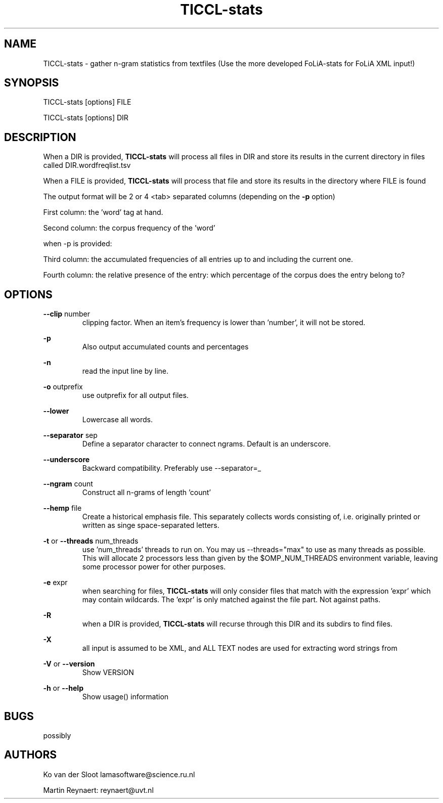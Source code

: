 .TH TICCL-stats 1 "2020 mar 09"

.SH NAME
TICCL-stats - gather n-gram statistics from textfiles (Use the more developed FoLiA-stats for FoLiA XML input!)

.SH SYNOPSIS
TICCL-stats [options] FILE

TICCL-stats [options] DIR

.SH DESCRIPTION

When a DIR is provided,
.B TICCL-stats
will process all files in DIR and store its results in the current
directory in files called DIR.wordfreqlist.tsv

When a FILE is provided,
.B TICCL-stats
will process that file and store its results in the directory where FILE is
found

The output format will be 2 or 4 <tab> separated columns (depending on the
.B -p
option)

First column:
the 'word' tag at hand.

Second column:
the corpus frequency of the 'word'

when -p is provided:

Third column:
the accumulated frequencies of all entries up to and including the current one.

Fourth column:
the relative presence of the entry: which percentage of the corpus does the
entry belong to?

.SH OPTIONS
.B --clip
number
.RS
clipping factor. When an item's frequency is lower than 'number', it will not be stored.
.RE

.B -p
.RS
Also output accumulated counts and percentages
.RE

.B -n
.RS
read the input line by line.
.RE

.B -o
outprefix
.RS
use outprefix for all output files.
.RE

.B --lower
.RS
Lowercase all words.
.RE

.B --separator
sep
.RS
Define a separator character to connect ngrams. Default is an underscore.
.RE

.B --underscore
.RS
Backward compatibility. Preferably use --separator=_
.RE

.B --ngram
count
.RS
Construct all n-grams of length 'count'
.RE

.B --hemp
file
.RS
Create a historical emphasis file. This separately collects words consisting of, i.e. originally printed or written as singe space-separated letters.
.RE

.B -t
or
.B --threads
num_threads
.RS
use 'num_threads' threads to run on. You may us --threads="max" to use as many
threads as possible. This will allocate 2 processors less than given by the
$OMP_NUM_THREADS environment variable, leaving some processor power for other
purposes.
.RE

.B -e
expr
.RS
when searching for files,
.B
TICCL-stats
will only consider files that match with the expression 'expr' which may contain wildcards. The 'expr' is only matched against the file part. Not against paths.
.RE

.B -R
.RS
when a DIR is provided,
.B TICCL-stats
will recurse through this DIR and its subdirs to find files.
.RE

.B -X
.RS
all input is assumed to be XML, and ALL TEXT nodes are used for extracting word strings from
.RE

.B -V
or
.B --version
.RS
Show VERSION
.RE

.B -h
or
.B --help
.RS
Show usage() information
.RE


.SH BUGS
possibly

.SH AUTHORS
Ko van der Sloot lamasoftware@science.ru.nl

Martin Reynaert: reynaert@uvt.nl

